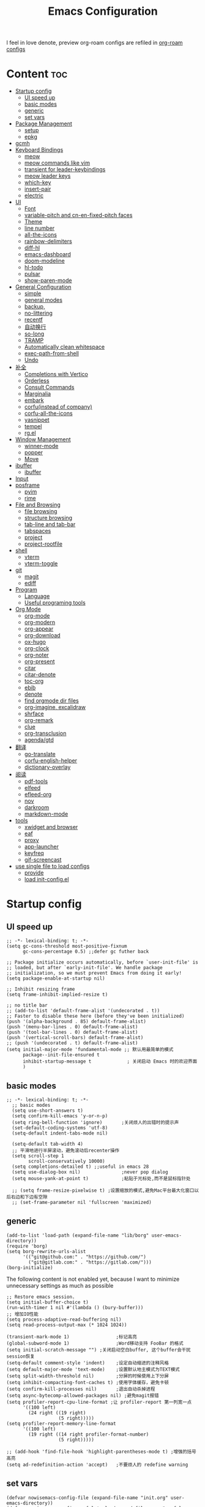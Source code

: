 #+TITLE: Emacs Configuration
#+PROPERTY: header-args:elisp :tangle ~/.emacs.d/modules/init-config.el
I feel in love denote, preview org-roam configs are refiled in [[file:useful-tools/old-elisps/org-roam-config.org][org-roam configs]]
* Content                                                               :toc:
- [[#startup-config][Startup config]]
  - [[#ui-speed-up][UI speed up]]
  - [[#basic-modes][basic modes]]
  - [[#generic][generic]]
  - [[#set-vars][set vars]]
- [[#package-management][Package Management]]
  - [[#setup][setup]]
  - [[#epkg][epkg]]
- [[#gcmh][gcmh]]
- [[#keyboard-bindings][Keyboard Bindings]]
  - [[#meow][meow]]
  - [[#meow-commands-like-vim][meow commands like vim]]
  - [[#transient-for-leader-keybindings][transient for leader-keybindings]]
  - [[#meow-leader-keys][meow leader keys]]
  - [[#which-key][which-key]]
  - [[#insert-pair][insert-pair]]
  - [[#electric][electric]]
- [[#ui][UI]]
  - [[#font][Font]]
  - [[#variable-pitch--and-cn-en-fixed-pitch-faces][variable-pitch  and cn-en-fixed-pitch faces]]
  - [[#theme][Theme]]
  - [[#line-number][line number]]
  - [[#all-the-icons][all-the-icons]]
  - [[#rainbow-delimiters][rainbow-delimiters]]
  - [[#diff-hl][diff-hl]]
  - [[#emacs-dashboard][emacs-dashboard]]
  - [[#doom-modeline][doom-modeline]]
  - [[#hl-todo][hl-todo]]
  - [[#pulsar][pulsar]]
  - [[#show-paren-mode][show-paren-mode]]
- [[#general-configuration][General Configuration]]
  - [[#simple][simple]]
  - [[#general-modes][general modes]]
  - [[#backup][backup,]]
  - [[#no-littering][no-littering]]
  - [[#recentf][recentf]]
  - [[#自动换行][自动换行]]
  - [[#so-long][so-long]]
  - [[#tramp][TRAMP]]
  - [[#automatically-clean-whitespace][Automatically clean whitespace]]
  - [[#exec-path-from-shell][exec-path-from-shell]]
  - [[#undo][Undo]]
- [[#补全][补全]]
  - [[#completions-with-vertico][Completions with Vertico]]
  - [[#orderless][Orderless]]
  - [[#consult-commands][Consult Commands]]
  - [[#marginalia][Marginalia]]
  - [[#embark][embark]]
  - [[#corfuinstead-of-company][corfu(instead of company)]]
  - [[#corfu-all-the-icons][corfu-all-the-icons]]
  - [[#yasnippet][yasnippet]]
  - [[#tempel][tempel]]
  - [[#rgel][rg.el]]
- [[#window-management][Window Management]]
  - [[#winner-mode][winner-mode]]
  - [[#popper][popper]]
  - [[#move][Move]]
- [[#ibuffer][ibuffer]]
  - [[#ibuffer-1][ibuffer]]
- [[#input][Input]]
- [[#posframe][posframe]]
  - [[#pyim][pyim]]
  - [[#rime][rime]]
- [[#file-and-browsing][File and Browsing]]
  - [[#file-browsing][file browsing]]
  - [[#structure-browsing][structure browsing]]
  - [[#tab-line-and-tab-bar][tab-line and tab-bar]]
  - [[#tabspaces][tabspaces]]
  - [[#project][project]]
  - [[#project-rootfile][project-rootfile]]
- [[#shell][shell]]
  - [[#vterm][vterm]]
  - [[#vterm-toggle][vterm-toggle]]
- [[#git][git]]
  - [[#magit][magit]]
  - [[#ediff][ediff]]
- [[#program][Program]]
  - [[#language][Language]]
  - [[#useful-programing-tools][Useful programing tools]]
- [[#org-mode][Org Mode]]
  - [[#org-mode-1][org-mode]]
  - [[#org-modern][org-modern]]
  - [[#org-appear][org-appear]]
  - [[#org-download][org-download]]
  - [[#ox-hugo][ox-hugo]]
  - [[#org-clock][org-clock]]
  - [[#org-noter][org-noter]]
  - [[#org-present][org-present]]
  - [[#citar][citar]]
  - [[#citar-denote][citar-denote]]
  - [[#toc-org][toc-org]]
  - [[#ebib][ebib]]
  - [[#denote][denote]]
  - [[#find-orgmode-dir-files][find orgmode dir files]]
  - [[#org-imagine-excalidraw][org-imagine, excalidraw]]
  - [[#shrface][shrface]]
  - [[#org-remark][org-remark]]
  - [[#clue][clue]]
  - [[#org-transclusion][org-transclusion]]
  - [[#agendagtd][agenda/gtd]]
- [[#翻译][翻译]]
  - [[#go-translate][go-translate]]
  - [[#corfu-english-helper][corfu-english-helper]]
  - [[#dictionary-overlay][dictionary-overlay]]
- [[#阅读][阅读]]
  - [[#pdf-tools][pdf-tools]]
  - [[#elfeed][elfeed]]
  - [[#efleed-org][efleed-org]]
  - [[#nov][nov]]
  - [[#darkroom][darkroom]]
  - [[#markdown-mode][markdown-mode]]
- [[#tools][tools]]
  - [[#xwidget-and-browser][xwidget and browser]]
  - [[#eaf][eaf]]
  - [[#proxy][proxy]]
  - [[#app-launcher][app-launcher]]
  - [[#keyfreq][keyfreq]]
  - [[#gif-screencast][gif-screencast]]
- [[#use-single-file-to-load-configs][use single file to load configs]]
  - [[#provide][provide]]
  - [[#load-init-configel][load init-config.el]]

* Startup config
** UI speed up
#+begin_src elisp :tangle ~/.emacs.d/early-init.el
  ;; -*- lexical-binding: t; -*-
  (setq gc-cons-threshold most-positive-fixnum
        gc-cons-percentage 0.5) ;;defer gc futher back

  ;; Package initialize occurs automatically, before `user-init-file' is
  ;; loaded, but after `early-init-file'. We handle package
  ;; initialization, so we must prevent Emacs from doing it early!
  (setq package-enable-at-startup nil)

  ;; Inhibit resizing frame
  (setq frame-inhibit-implied-resize t)

  ;; no title bar
  ;; (add-to-list 'default-frame-alist '(undecorated . t))
  ;; Faster to disable these here (before they've been initialized)
  (push '(alpha-background . 85) default-frame-alist)
  (push '(menu-bar-lines . 0) default-frame-alist)
  (push '(tool-bar-lines . 0) default-frame-alist)
  (push '(vertical-scroll-bars) default-frame-alist)
  ;; (push '(undecorated . t) default-frame-alist)
  (setq initial-major-mode 'fundamental-mode ;; 默认用最简单的模式
        package--init-file-ensured t
        inhibit-startup-message t             ; 关闭启动 Emacs 时的欢迎界面
        )
#+end_src
** basic modes
#+begin_src elisp
;; -*- lexical-binding: t; -*-
  ;; basic modes
  (setq use-short-answers t)
  (setq confirm-kill-emacs 'y-or-n-p)
  (setq ring-bell-function 'ignore)       ;关闭烦人的出错时的提示声
  (set-default-coding-systems 'utf-8)
  (setq-default indent-tabs-mode nil)

  (setq-default tab-width 4)
  ;; 平滑地进行半屏滚动，避免滚动后recenter操作
  (setq scroll-step 1
        scroll-conservatively 10000)
  (setq completions-detailed t) ;;useful in emacs 28
  (setq use-dialog-box nil)               ;never pop dialog
  (setq mouse-yank-at-point t)            ;粘贴于光标处,而不是鼠标指针处

  ;; (setq frame-resize-pixelwise t) ;设置缩放的模式,避免Mac平台最大化窗口以后右边和下边有空隙
  ;; (set-frame-parameter nil 'fullscreen 'maximized)
#+end_src
** generic
#+begin_src elisp
  (add-to-list 'load-path (expand-file-name "lib/borg" user-emacs-directory))
  (require 'borg)
  (setq borg-rewrite-urls-alist
        '(("git@github.com:" . "https://github.com/")
          ("git@gitlab.com:" . "https://gitlab.com/")))
  (borg-initialize)
#+end_src

The following content is not enabled yet, because I want to minimize unnecessary settings as much as possible
#+begin_src elisp :tangle no
  ;; Restore emacs session.
  (setq initial-buffer-choice t)
  (run-with-timer 1 nil #'(lambda () (bury-buffer)))
  ;; 增加IO性能
  (setq process-adaptive-read-buffering nil)
  (setq read-process-output-max (* 1024 1024))

  (transient-mark-mode 1)                 ;标记高亮
  (global-subword-mode 1)                 ;Word移动支持 FooBar 的格式
  (setq initial-scratch-message "") ;关闭启动空白buffer, 这个buffer会干扰session恢复
  (setq-default comment-style 'indent)    ;设定自动缩进的注释风格
  (setq default-major-mode 'text-mode)    ;设置默认地主模式为TEXT模式
  (setq split-width-threshold nil)        ;分屏的时候使用上下分屏
  (setq inhibit-compacting-font-caches t) ;使用字体缓存，避免卡顿
  (setq confirm-kill-processes nil)       ;退出自动杀掉进程
  (setq async-bytecomp-allowed-packages nil) ;避免magit报错
  (setq profiler-report-cpu-line-format ;让 profiler-report 第一列宽一点
        '((100 left)
          (24 right ((19 right)
                     (5 right)))))
  (setq profiler-report-memory-line-format
        '((100 left)
          (19 right ((14 right profiler-format-number)
                     (5 right)))))

  ;; (add-hook 'find-file-hook 'highlight-parentheses-mode t) ;增强的括号高亮
  (setq ad-redefinition-action 'accept)   ;不要烦人的 redefine warning
#+end_src
** set vars
#+begin_src elisp
  (defvar nowisemacs-config-file (expand-file-name "init.org" user-emacs-directory))
  (defvar nowisemacs-config-useful-tools (expand-file-name "useful-tools/" user-emacs-directory))
  (defvar nowisemacs-doc-emacs-dir (file-truename "~/Documents/emacs/"))
  (defvar nowisemacs-doc-clutter-dir (concat nowisemacs-doc-emacs-dir "clutter-files/"))
  (defvar nowisemacs-doc-org-mode-dir (concat nowisemacs-doc-emacs-dir "orgmode"))
  (defvar nowisemacs-gtd-dir (concat nowisemacs-doc-org-mode-dir "/xnotes/gtd"))
#+end_src

* Package Management
** setup
#+begin_src elisp
  (require 'setup)

  (setup-define :delay
    (lambda (&optional time)
      `(run-with-idle-timer ,(or time 1) nil
                            (lambda () (require ',(setup-get 'feature)))))
    :documentation "Delay loading the feature until a certain amount of idle time has passed.")

  (setup-define :defer
    (lambda (features)
      `(run-with-idle-timer 1 nil
                            (lambda ()
                              ,features)))
      :documentation "Delay loading the feature until a certain amount of idle time has passed."
      :repeatable t)

  (setup-define :load-after
      (lambda (features &rest body)
        (let ((body `(progn
                       (require ',(setup-get 'feature))
                       ,@body)))
          (dolist (feature (if (listp features)
                               (nreverse features)
                             (list features)))
            (setq body `(with-eval-after-load ',feature ,body)))
          body))
    :documentation "Load the current feature after FEATURES."
    :indent 1)

  (setup-define :if-system
    (lambda (systemtype)
      `(unless (eq system-type ,systemtype)
         ,(setup-quit)))
    :documentation "If SYSTEMTYPE is not the current systemtype, stop evaluating form.")

  (setup-define :autoload
    (lambda (func)
      (let ((fn (if (memq (car-safe func) '(quote function))
                    (cadr func)
                  func)))
        `(unless (fboundp (quote ,fn))
           (autoload (function ,fn) ,(symbol-name (setup-get 'feature)) nil t))))
    :documentation "Autoload COMMAND if not already bound."
    :repeatable t
    :signature '(FUNC ...))

  (setup-define :messure-time
    (lambda ()
      (let ((feature-string (symbol-name (setup-get 'feature)))
            (load-time `(time-subtract-millis (current-time) start-time)))
        `(progn
           (message (format (concat ,feature-string ":%d") ,load-time))
           (setq start-time (current-time))
           )))
    :documentation "Messure the current feature after FEATURES.")
#+end_src
** epkg
I use borg to manage packages, so setup.el is only used to config packages quickly, I write several macros in [[https://github.com/nowislewis/nowisemacs-base.git][nowisemacs-base]]. It should be noticed that if you use only a =init.el= file, all the funcs or macros defined in =init.el= can't pass native comp, so move these things that you defined yourself to a seperate repo(nowisemacs-base) will resolve this problem.
#+begin_src elisp
    (setup compat)
    ;; (setup emacsql)
    ;; (setup closql)

    ;; (when (>= emacs-major-version 29)
    ;;   (setq epkg-database-connector 'sqlite-builtin))
    ;; (setup epkg)
#+end_src
* gcmh
Enforce a sneaky Garbage Collection strategy to minimize GC interference with user activity.
#+begin_src elisp
  (setup gcmh
     (gcmh-mode 1))
#+end_src
* Keyboard Bindings
I used to be a vim(evil) user, but now I use meow to manage all my keys.
** meow
Maybe I should add a new state.
#+begin_src elisp
  (setup meow
    (require 'meow)
    (:option meow-use-keypad-when-execute-kbd nil
             meow-expand-exclude-mode-list nil
             meow-use-clipboard t
             meow-cursor-type-normal '(bar . 5)
             meow-cursor-type-insert '(bar . 1)
             meow-replace-state-name-list '((normal . "N")
                                            (motion . "M")
                                            (keypad . "K")
                                            (insert . "I")
                                            (beacon . "B"))
             meow-use-enhanced-selection-effect t
             meow-cheatsheet-layout meow-cheatsheet-layout-qwerty
             meow-keypad-start-keys '((?c . ?c)
                                      (?x . ?x))
             )
    ;; motion keys
    (meow-motion-overwrite-define-key '("j" . meow-next)
                                      '("k" . meow-prev)
                                      ;; '("h" . meow-left)
                                      ;; '("l" . meow-right)
                                      '("<escape>" . ignore)
                                      '("." . repeat))
    ;; normal keys
    (meow-normal-define-key '("0" . meow-expand-0)
                            '("9" . meow-expand-9)
                            '("8" . meow-expand-8)
                            '("7" . meow-expand-7)
                            '("6" . meow-expand-6)
                            '("5" . meow-expand-5)
                            '("4" . meow-expand-4)
                            '("3" . meow-expand-3)
                            '("2" . meow-expand-2)
                            '("1" . meow-expand-1)

                            '("a" . meow-append)
                            '("A" . meow-append-vim)
                            '("b" . meow-back-word)
                            '("B" . meow-back-symbol)
                            '("c c" . meow-change)
                            '("d" . meow-kill)
                            '("e" . meow-next-word)
                            '("E" . meow-next-symbol)
                            '("f" . meow-find)
                            '("g" . g-extra-commands)
                            '("G" . meow-grab)
                            '("h" . meow-left)
                            '("H" . meow-left-expand)
                            '("i" . meow-insert)
                            '("I" . meow-insert-vim)
                            '("j" . meow-next)
                            '("J" . meow-next-expand)
                            '("k" . meow-prev)
                            '("K" . meow-prev-expand)
                            '("l" . meow-right)
                            '("L" . meow-right-expand)
                            '("m" . consult-register-store)
                            '("M" . meow-block)
                            '("n" . meow-search)
                            '("N" . meow-pop-selection);;

                            '("o" . meow-open-below)
                            '("O" . meow-open-above)
                            '("p" . meow-yank)
                            '("P" . meow-yank-pop);;
                            '("q" . meow-quit)
                            ;; '("Q" . meow-goto-line)
                            '("Q" . consult-goto-line)
                            '("r" . meow-replace)
                            '("R" . meow-swap-grab)
                            '("s" . meow-line)
                            '("S" . meow-kmacro-lines) ;;
                            '("t" . meow-till)
                            '("u" . meow-undo)
                            '("U" . vundo)
                            '("v v" . meow-visit) ;;
                            '("V" . meow-kmacro-matches) ;;
                            '("w" . meow-mark-word)
                            '("W" . meow-mark-symbol)

                            '("x" . meow-delete)
                            '("X" . meow-backward-delete)
                            '("y" . meow-save)
                            ;; '("Y" . meow-sync-save)
                            '("z a" . hs-toggle-hiding)
                            '("z c" . hs-hide-block)
                            '("z o" . hs-show-block)
                            '("z m" . hs-hide-all)
                            '("z r" . hs-show-all)

                            '("v i" . meow-inner-of-thing)
                            '("v a" . meow-bounds-of-thing)
                            '("v \'" . insert-quotations)
                            '("v \"" . insert-quotes)
                            '("v \`" . insert-backquote)
                            '("v *" . insert-star)
                            '("v (" . insert-parentheses)
                            '("v [" . insert-bracket)
                            '("v {" . insert-curly)
                            '("v =" . insert-equation)

                            '("-" . negative-argument)
                            ;; '("=" . format-all-region)
                            '("=" . indent-region)
                            '("[" . meow-beginning-of-thing)
                            '("]" . meow-end-of-thing)
                            '("\\" . quoted-insert)
                            '(";" . meow-expand-1)
                            '(":" . async-shell-command)
                            '("'" . consult-register-load)
                            '("," . meow-reverse)
                            '("." . repeat)


                            '("<escape>" . ignore)
                            '("!" . meow-start-kmacro-or-insert-counter)
                            '("@" . meow-end-or-call-kmacro)
                            '("#" . symbol-overlay-put)
                            '("^" . meow-join)
                            '("*" . symbol-overlay-put)
                            '("/" . consult-line))
    (meow-global-mode 1))
#+end_src
** meow commands like vim
#+begin_src elisp
  (defun meow-append-vim()
    (interactive)
    (progn (meow-line 1)
           (meow-append)))
  (defun meow-insert-vim()
    (interactive)
    (progn (meow-join 1)
           (meow-append)))
#+end_src
** transient for leader-keybindings
*** Transient
#+begin_src elisp
  (setup transient
    (require 'transient)
    (:with-map transient-base-map
      (:bind "<escape>" transient-quit-one)))
#+end_src
*** G extra commands
#+begin_src elisp
  (transient-define-prefix g-extra-commands()
    "Define notes leader-key maps"
    [["Code find"
      ("d" "find-definitions" xref-find-definitions)
      ("D" "find-references" xref-find-references)
      ("j" "find-apropos" xref-find-apropos)
      ("i" "find-impl" eglot-find-implementation)
      ("o" "find-def-other-window" xref-find-definitions-other-window)
      ]
     ["Code action"
      ("a" "code-actions" eglot-code-actions)
      ("r" "rename" eglot-rename)
      ("f" "format-all-region" format-all-region)
      ("F" "format-all-buffer" format-all-buffer)]
     ["diagnostic"
      ("n" "jump-to-next-diagnostic" flymake-goto-next-error)
      ;; ("p" "jump-to-prev-diagnostic" flymake-goto-prev-error)
      ("l" "list-diagnostics" consult-flymake)
      ]
     ["Navigate"
      ("m" "consult-mark" consult-mark)
      ]
     ["Clue"
      ("w" "clue-copy" clue-copy)
      ("y" "clue-yank" clue-paste)
      ]
     ["citre"
      ("p" "citre-peek" citre-peek)
      ("c" "citre-ace-peek" citre-ace-peek)
      ]
     ])
#+end_src
*** lewis-keybindings
#+begin_src elisp
  (transient-define-prefix leader-map-for-lewis()
    "Define leader-key map for special functions"
    [["Citre"
      ("ca" "ace-peek" citre-ace-peek)
      ("cj" "jump" citre-jump)
      ("cp" "peek" citre-peek)
      ("cJ" "jump-back" citre-jump-back)
      ("cu" "update-this-tags-file" citre-update-this-tags-file)
      ("cr" "peek-restore" citre-peek-restore)
      ("cs" "peek-save-session" citre-peek-save-session)
      ("cl" "peek-load-session" citre-peek-load-session)]
     ["Imenu"
      ("l" "Imenu list smart toggle" imenu-list-smart-toggle)]
      ;; ("L" "Boxy imenu" boxy-imenu)]
     ;; english help
     ["English helper"
      ("ht" "Toggle corfu english helper" toggle-corfu-english-helper)]
     ;; org-download
     ["Org download"
      ("d" "Screenshot" org-download-screenshot)]
     ["Youdao"
      ("yp" "Translate posframe" my-gts-translate-posframe)
      ("yi" "Translate input" gts-do-translate)]])
#+end_src
*** buffer-keybindings
#+begin_src elisp
  (transient-define-prefix leader-map-for-buffer()
    "Define leader-key map for buffer functions"
    [["Buffer"
     ("b" "consult-buffer" consult-buffer) ;; work with C-x b
     ("k" "kill-current-buffer" kill-current-buffer)
     ("l" "meow-last-buffer" meow-last-buffer)
     ("n" "next-buffer" next-buffer)
     ("p" "previous-buffer" previous-buffer)
     ("r" "revert-buffer" revert-buffer)]
     ["Bookmark"
     ("j" "bookmark-jump" bookmark-jump)
     ("m" "bookmark-set" bookmark-set)
     ("M" "bookmark-delete" bookmark-delete)]])
#+end_src
** meow leader keys
#+begin_src elisp
  ;; default
  (meow-leader-define-key
   ;; SPC j/k will run the original command in MOTION state.
   '("j" . "H-j")
   '("k" . "H-k")
   ;; '("h" . "H-h")
   ;; '("l" . "H-l")
   '("." . "H-.")
   ;; Use SPC (0-9) for digit arguments.
   '("1" . meow-digit-argument)
   '("2" . meow-digit-argument)
   '("3" . meow-digit-argument)
   '("4" . meow-digit-argument)
   '("5" . meow-digit-argument)
   '("6" . meow-digit-argument)
   '("7" . meow-digit-argument)
   '("8" . meow-digit-argument)
   '("9" . meow-digit-argument)
   '("0" . meow-digit-argument)
   '("/" . meow-keypad-describe-key)
   '("?" . meow-cheatsheet))

  ;; buffer
  (meow-leader-define-key
   ;; '("b b" . persp-switch-to-buffer)
   '("b" . leader-map-for-buffer))

  ;; lewisliu
  (meow-leader-define-key
   '("e" . leader-map-for-lewis))

  ;; search
  (meow-leader-define-key
   ;; '("s" . leader-map-for-search)
   '("s b" . consult-buffer)
   '("s d" . consult-ripgrep)
   '("s D" . lewis/ripgrep-search-other-dir)
   '("s f" . consult-find)
   '("s F" . lewis/find-file-other-dir)
   '("s g" . rg)
   '("s h" . consult-history)
   '("s i" . consult-imenu)
   '("s l" . consult-keep-lines)
   '("s s" . consult-line)
   '("s S" . consult-ripgrep-one-file)
   )
  ;; apps
  (meow-leader-define-key
   '("a a" . org-agenda)
   '("a c" . org-capture)
   '("a g s" . gif-screencast-start-or-stop)
   '("a g p" . gif-screencast-toggle-pause)
   '("a l" . app-launcher-run-app)
   '("a f" . vterm-toggle-forward)
   '("a b" . vterm-toggle-backward)
   '("a i" . double-vterm-toggle-insert-cd)
   '("a o p" . oj-prepare)
   '("a o t" . oj-test)
   '("a o h" . oj-open-home-dir)
   '("a e" . org-excalidraw-create-drawing)
   '("a E" . org-excalidraw-initialize)
   '("a t" . org-pomodoro)
   )


  (defun find-config-file()
    (interactive)
    (find-file nowisemacs-config-file))

  ;; file
  (meow-leader-define-key
   '("f r" . consult-recent-file)
   '("f p" . find-config-file))

  ;; notes
  (meow-leader-define-key
   '("n r f" . project-find-xnotes-dir-files)
   '("n r p" . project-find-papers-dir-files)
   '("n r o" . project-find-orgmode-dir-files)
   '("n r c" . consult-notes)
   '("n r g" . project-find-gtd-dir-files)

   '("n e" . org-noter)

   '("n b" . citar-open)
   ;; org-remark
   '("n m m" . org-remark-mark))


  (meow-leader-define-key
   ;;w workspace
   '("TAB". leader-map-for-tabspaces))
#+END_SRC
** which-key
#+begin_src elisp
  (setup which-key
    (:option which-key-idle-delay 0.1)
    (:defer (which-key-mode)))
#+end_src
** insert-pair
#+begin_src elisp
  ;; insert pairs
  (defun insert-quotations (&optional arg)
    "Enclose following ARG sexps in quotation marks.
      Leave point after open-paren."
    (interactive "*P")
    (insert-pair arg ?\' ?\'))

  (defun insert-quotes (&optional arg)
    "Enclose following ARG sexps in quotes.
      Leave point after open-quote."
    (interactive "*P")
    (insert-pair arg ?\" ?\"))

  (defun insert-backquote (&optional arg)
    "Enclose following ARG sexps in quotations with backquote.
      Leave point after open-quotation."
    (interactive "*P")
    (insert-pair arg ?\` ?\'))

  (defun insert-star (&optional arg)
    "Enclose following ARG sexps in stars.
    Leave point after open-quotation."
    (interactive "*P")
    (insert-pair arg ?\* ?\*))

  (defun insert-bracket (&optional arg)
    "Enclose following ARG sexps in brackets.
    Leave point after open-quotation."
    (interactive "*P")
    (insert-pair arg ?\[ ?\]))

  (defun insert-curly (&optional arg)
    "Enclose following ARG sexps in curly braces.
    Leave point after open-quotation."
    (interactive "*P")
    (insert-pair arg ?\{ ?\}))

  (defun insert-equate (&optional arg)
    "Enclose following ARG sexps in equations.
    Leave point after open-quotation."
    (interactive "*P")
    (insert-pair arg ?\= ?\=))
#+end_src
** electric
#+begin_src elisp
  (setup elec-pair
    (:defer
     (electric-pair-mode)))
#+end_src
* UI
** Font
#+begin_src elisp
  (defvar lewis-font-size 140)
  (defvar lewis-fixed-ch-en-font "Sarasa Mono SC Nerd")
  (defun font-installed-p (font-name)
    "Check if font with FONT-NAME is available."
    (find-font (font-spec :name font-name)))

  (when (display-graphic-p)
    ;; Set default font
    (cl-loop for font in '(
                           ;; "InconsolataGo QiHei NF"
                           ;; "yaheiInconsolata"
                           ;; "Maple Mono"
                           "JetBrainsMono Nerd Font"
                           "JetBrains Mono"
                           "Sarasa Mono SC Nerd"
                           "Monaco"
                           "Consolas")
             when (font-installed-p font)
             return (progn
                      (set-face-attribute 'default nil :family font :height lewis-font-size)
                      (set-face-attribute 'fixed-pitch nil :family font :height 1.0)))

    ;; variable-pitch
    (cl-loop for font in '("Noto Sans CJK SC" "Arial" "Helvetica" "Times New Roman")
             when (font-installed-p font)
             return (set-face-attribute 'variable-pitch nil :family font :height 1.0))

    ;; Specify font for all unicode characters
    ;; (cl-loop for font in '("Symbola" "Symbol")
    ;;          when (font-installed-p font)
    ;;          return(set-fontset-font t 'unicode font nil 'prepend))

    ;; ;; Specify font for Chinese characters
    (cl-loop for font in '("Sarasa Mono SC Nerd" "Microsoft Yahei")
             when (font-installed-p font)
             return (set-fontset-font t '(#x4e00 . #x9fff) font))
    )
#+end_src
** variable-pitch  and cn-en-fixed-pitch faces
#+begin_src elisp :tangle no
  (setup mixed-pitch
    (:hook-into text-mode)
    (:when-loaded
      (delete 'org-table mixed-pitch-fixed-pitch-faces)))

  ;; 中英文严格等宽字体设置
  (with-eval-after-load 'org
    (dolist (fixed-chinese-english-face '(org-table))
      (set-face-attribute fixed-chinese-english-face nil :family "Sarasa Mono SC Nerd" :height 1.0)))

#+end_src
** Theme
*** ef-themes
#+begin_src elisp
  (setup ef-themes)
  (load-theme 'ef-winter t)
#+end_src
** line number
#+begin_src elisp
  ;; line number
  ;; only enable line number in some modes, borrowed from lazycat-emacs
  (setq display-line-numbers-width-start t)
  (setq line-number-display-limit large-file-warning-threshold)
  (setq line-number-display-limit-width 1000)

  (dolist (hook (list
                 'c-mode-common-hook
                 'c-mode-hook
                 'emacs-lisp-mode-hook
                 'lisp-interaction-mode-hook
                 'lisp-mode-hook
                 'java-mode-hook
                 'asm-mode-hook

                 'haskell-mode-hook
                 'rcirc-mode-hook
                 'erc-mode-hook
                 'sh-mode-hook
                 'makefile-gmake-mode-hook
                 'python-mode-hook
                 'js-mode-hook
                 'html-mode-hook
                 'css-mode-hook
                 'tuareg-mode-hook
                 'go-mode-hook
                 'coffee-mode-hook
                 'qml-mode-hook
                 'markdown-mode-hook
                 'slime-repl-mode-hook
                 'package-menu-mode-hook
                 'cmake-mode-hook
                 'php-mode-hook
                 'web-mode-hook
                 'coffee-mode-hook
                 'sws-mode-hook
                 'jade-mode-hook
                 'vala-mode-hook
                 'rust-mode-hook
                 'ruby-mode-hook
                 'qmake-mode-hook
                 'lua-mode-hook
                 'swift-mode-hook
                 'llvm-mode-hook
                 'conf-toml-mode-hook
                 'nxml-mode-hook
                 'nim-mode-hook
                 'org-mode-hook
                 'verilog-mode-hook
                 ))
    (add-hook hook (lambda () (display-line-numbers-mode))))
#+end_src
** all-the-icons
I'm thinking about removing this package, but it's pretty good so far
*** all-the-icons
#+begin_src elisp
  (setup all-the-icons
    (:option all-the-icons-scale-factor 1.0))
  (setup all-the-icons-completion
    (add-hook 'marginalia-mode-hook #'all-the-icons-completion-marginalia-setup))
#+end_src

** rainbow-delimiters
rainbow-delimiters is a "rainbow parentheses"-like mode which highlights delimiters such as parentheses, brackets or braces according to their depth.
#+begin_src elisp
  (setup rainbow-delimiters
    (:hook-into prog-mode))
#+end_src
** diff-hl
diff-hl-mode highlights uncommitted changes on the left side of the window (area also known as the "gutter"), allows you to jump between and revert them selectively.
#+begin_src elisp
  (setup diff-hl
    (:hook-into text-mode prog-mode)
    (:when-loaded
      (diff-hl-margin-mode)))
#+end_src
** emacs-dashboard
#+begin_src elisp
  (setup dashboard
    (:option dashboard-items '((recents . 5)
                               ;; (agenda . 5)
                               (bookmarks . 5)
                               ;; (projects . 5)
                               )
             dashboard-set-heading-icons t
             dashboard-set-file-icons t
             dashboard-center-content t
             dashboard-startup-banner (concat nowisemacs-config-useful-tools "banner.txt")
             dashboard-set-init-info t)
    (dashboard-setup-startup-hook))
#+end_src
** doom-modeline
#+begin_src elisp
  (setup dash)
  (setup s)
  (setup f)
  (setup shrink-path) ;; <-(setup s)(setup f)

  (setup doom-modeline
    (:option doom-modeline-window-width-limit fill-column
             doom-modeline-height 20
             doom-modeline-hud t
             ;; doom-modeline-icon nil
             doom-modeline-unicode-fallback t)
    (:hook-into after-init))
#+end_src
** hl-todo
#+begin_src elisp
  ;; 0.48
  (setup hl-todo
    (:defer
     (global-hl-todo-mode))
    )
#+end_src
** pulsar
#+begin_src elisp
  (setup pulsar
    (:defer
     (pulsar-global-mode 1)))
#+end_src
** show-paren-mode
#+begin_src elisp
  (setup paren
    (:option show-paren-context-when-offscreen 'overlay))
#+end_src
* General Configuration
** simple
#+begin_src elisp
  (setup simple
    ;; show line/column/filesize in modeline
    (:option line-number-mode t
             column-number-mode t
             size-indication-mode t
             kill-do-not-save-duplicates t
             shell-command-prompt-show-cwd t
             what-cursor-show-names t)
    (:defer
     (global-visual-line-mode)
     ))
#+end_src
** general modes
#+begin_src elisp
  (setup save-place
    (:defer save-place-mode))

  (setup autorevert
    (:option global-auto-revert-non-file-buffers t)
    (:defer (global-auto-revert-mode t)))                  ; 当另一程序修改了文件时，让 Emacs 及时刷新 Buffer
  (setup hl-line
    (:defer
     (global-hl-line-mode)))
  (setup frame
    (:defer (blink-cursor-mode -1)                  ;指针不闪动
            ))

  (setup pixel-scroll
    (:defer
     ;; 最近发现和 pdf-view-mode 工作不协调
     (when (>= emacs-major-version 29)
       (pixel-scroll-precision-mode t))))
  (setup repeat
    (:defer (repeat-mode)))
#+end_src
** backup,
*** super-save
#+begin_src elisp
  (setq make-backup-files nil)
  (setq auto-save-default nil)

  (setup super-save
    (:option super-save-auto-save-when-idle t)
    (:defer
     (super-save-mode 1))
    )
#+end_src
*** savehist
#+begin_src elisp
  (setup savehist
    (:option history-length 10000
             history-delete-duplicates t
             savehist-save-minibuffer-history t)
    (:defer
     (savehist-mode)))
#+end_src
** no-littering
#+begin_src lisp
  (setup no-littering)
#+end_src
** recentf
#+begin_src elisp
  (setup recentf
    (:also-load no-littering)
    (:option recentf-max-saved-items 1000
             recentf-exclude `("/tmp/" "/ssh:" ,(concat user-emacs-directory "lib/.*-autoloads\\.el\\'")))
    (add-to-list 'recentf-exclude no-littering-var-directory)
    (add-to-list 'recentf-exclude no-littering-etc-directory)
    (:defer
     (recentf-mode)))
#+end_src
** 自动换行
#+begin_src elisp
  (setq fill-column 100)          ;默认显示 100列就换行
  (setq word-wrap t)
  (setq word-wrap-by-category t)
  ;; (add-hook 'org-mode-hook 'turn-on-auto-fill)
#+end_src
** so-long
解决长行卡死问题
#+begin_src elisp
  (setup so-long
    (:defer
     (global-so-long-mode 1)
     ))
#+end_src
** TRAMP
#+begin_src elisp
  (setq tramp-default-method "ssh")
#+end_src
** Automatically clean whitespace
#+begin_src elisp
  (setup ws-butler
    (:hook-into text-mode prog-mode))
#+end_src
** exec-path-from-shell
可以优化速度, 建议看一下官网的一篇文章
#+begin_src elisp
  (setup exec-path-from-shell
    (:defer
     (when (memq window-system '(mac ns x))
       (exec-path-from-shell-initialize))))
#+end_src
** Undo
*** vundo for undo history
#+begin_src elisp
  (setup vundo
    (:bind "l" vundo-forward
           "h" vundo-backward
           "j" vundo-next
           "k" vundo-previous))
#+end_src
* 补全
** Completions with Vertico
#+begin_src elisp
  (setup vertico
    (:option vertico-cycle t)
    (:with-map vertico-map
      (:bind [backspace] vertico-directory-delete-char))
    (:defer
     (vertico-mode)
    ))
#+end_src
** Orderless
#+begin_src elisp
  (setup orderless
    (:option completion-styles '(orderless)
             completion-category-defaults nil
             completion-category-overrides '((file (styles . (partial-completion))))))
#+end_src
** Consult Commands
*** consult
#+begin_src elisp
  (setup consult
    (:option register-preview-delay 0.1
             register-preview-function #'consult-register-format
             xref-show-xrefs-function #'consult-xref
             xref-show-definitions-function #'consult-xref
             consult-project-root-function (lambda ()
                                             (when-let (project (project-current))
                                               (car (project-roots project)))))
    (:with-map minibuffer-local-map
      (:bind "C-r" consult-history)))
#+end_src
*** consult-ripgrep-one-file
#+begin_src elisp
  (defcustom my-consult-ripgrep-or-line-limit 1000
    "Buffer size threshold for `my-consult-ripgrep-or-line'.
  When the number of characters in a buffer exceeds this threshold,
  `consult-ripgrep' will be used instead of `consult-line'."
    :type 'integer)

    (defun consult-ripgrep-one-file ()
    "Call `consult-ripgrep' for the current buffer (a single file)."
    (interactive)
    (let ((consult-project-root-function (lambda nil nil))
          (consult-ripgrep-args
           (concat "rg "
                   "--null "
                   "--line-buffered "
                   "--color=never "
                   "--line-number "
                   "--smart-case "
                   "--no-heading "
                   "--max-columns=1000 "
                   "--max-columns-preview "
                   "--search-zip "
                   "--with-filename "
                   (shell-quote-argument buffer-file-name))))
      (consult-ripgrep)))
#+end_src
*** search other cwd
#+begin_src elisp
  (defun lewis/ripgrep-search-other-dir()
    (interactive)
    (let ((current-prefix-arg '(-1)))
      (call-interactively 'consult-ripgrep)))

  (defun lewis/find-file-other-dir()
    (interactive)
    (let ((current-prefix-arg '(-1)))
      (call-interactively 'consult-find)))
#+end_src
*** consult-dash
#+begin_src elisp :tangle no
  (setup dash-docs
    (:option dash-docs-docsets-path (concat no-littering-var-directory "dash-docsets")
             dash-docs-common-docsets '("C++")))
  (setup consult-dash)
    #+end_src
** Marginalia
#+begin_src elisp
  (setup marginalia
    (:option marginalia-annotators '(marginalia-annotators-heavy
                                     marginalia-annotators-light
                                     nil))
    (:when-loaded
      (cl-pushnew 'epkg-marginalia-annotate-package
                  (alist-get 'package marginalia-annotator-registry)))
    (:hook-into after-init))
#+end_src
** embark
should be check after reading the embark.el manual
#+begin_src elisp
  (setup embark-consult
    (add-hook 'embark-collect-mode-hook #'consult-preview-at-point-mode))

  (setup embark
    (:also-load embark-consult)
    (setq prefix-help-command 'embark-prefix-help-command)
    (:global "C-S-a" embark-act))

  (setup wgrep)
#+end_src
** corfu(instead of company)
#+begin_src elisp
  ;;0.585
  (setup corfu
    (:option corfu-cycle t                ;; Enable cycling for `corfu-next/previous'
             corfu-auto t                 ;; Enable auto completion
             corfu-quit-no-match t        ;; Automatically quit if there is no match
             corfu-preview-current nil    ;; Disable current candidate preview
             ;; corfu-echo-documentation nil ;; Disable documentation in the echo area
             corfu-auto-prefix 1
             corfu-auto-delay 0.01
             )
    (:with-map corfu-map
      (:bind
       ;; [tab] corfu-next
       ;;       [backtab] corfu-previous
       "<escape>" corfu-quit))
    (:hook corfu-popupinfo-mode)
    (:defer
     (global-corfu-mode)
     (add-hook 'minibuffer-setup-hook #'corfu-enable-always-in-minibuffer 1)
     )
    )

  (defun corfu-enable-always-in-minibuffer ()
    "Enable Corfu in the minibuffer if Vertico/Mct are not active."
    (unless (or (bound-and-true-p mct--active)
                (bound-and-true-p vertico--input))
      ;; (setq-local corfu-auto nil) Enable/disable auto completion
      (corfu-mode 1)))

  (setup cape
    (add-to-list 'completion-at-point-functions #'cape-file)
    ;; (add-to-list 'completion-at-point-functions #'cape-tex)
    ;; (add-to-list 'completion-at-point-functions #'cape-dabbrev)
    ;; (add-to-list 'completion-at-point-functions #'cape-keyword)
    )

#+end_src
** corfu-all-the-icons
#+begin_src elisp
  (setup corfu-all-the-icons
    (:with-feature corfu
      (:when-loaded
        (require 'all-the-icons)

        (defvar kind-all-the-icons--cache nil
          "The cache of styled and padded label (text or icon).
  An alist.")

        (defun kind-all-the-icons-reset-cache ()
          "Remove all cached icons from `kind-all-the-icons-mapping'."
          (interactive)
          (setq kind-all-the-icons--cache nil))

        (defun kind-all-the-icons--set-default-clear-cache (&rest args)
          (kind-all-the-icons-reset-cache)
          (apply #'set-default args))

        (defvar kind-all-the-icons--icons
          `((unknown . ,(all-the-icons-material "find_in_page" :height 0.8 :v-adjust -0.15))
            (text . ,(all-the-icons-faicon "text-width" :height 0.8 :v-adjust -0.02))
            (method . ,(all-the-icons-faicon "cube" :height 0.8 :v-adjust -0.02 :face 'all-the-icons-purple))
            (function . ,(all-the-icons-faicon "cube" :height 0.8 :v-adjust -0.02 :face 'all-the-icons-purple))
            (fun . ,(all-the-icons-faicon "cube" :height 0.8 :v-adjust -0.02 :face 'all-the-icons-purple))
            (constructor . ,(all-the-icons-faicon "cube" :height 0.8 :v-adjust -0.02 :face 'all-the-icons-purple))
            (ctor . ,(all-the-icons-faicon "cube" :height 0.8 :v-adjust -0.02 :face 'all-the-icons-purple))
            (field . ,(all-the-icons-octicon "tag" :height 0.85 :v-adjust 0 :face 'all-the-icons-lblue))
            (variable . ,(all-the-icons-octicon "tag" :height 0.85 :v-adjust 0 :face 'all-the-icons-lblue))
            (var . ,(all-the-icons-octicon "tag" :height 0.85 :v-adjust 0 :face 'all-the-icons-lblue))
            (class . ,(all-the-icons-material "settings_input_component" :height 0.8 :v-adjust -0.15 :face 'all-the-icons-orange))
            (interface . ,(all-the-icons-material "share" :height 0.8 :v-adjust -0.15 :face 'all-the-icons-lblue))
            (i/f . ,(all-the-icons-material "share" :height 0.8 :v-adjust -0.15 :face 'all-the-icons-lblue))
            (module . ,(all-the-icons-material "view_module" :height 0.8 :v-adjust -0.15 :face 'all-the-icons-lblue))
            (mod . ,(all-the-icons-material "view_module" :height 0.8 :v-adjust -0.15 :face 'all-the-icons-lblue))
            (property . ,(all-the-icons-faicon "wrench" :height 0.8 :v-adjust -0.02))
            (prop . ,(all-the-icons-faicon "wrench" :height 0.8 :v-adjust -0.02))
            (unit . ,(all-the-icons-material "settings_system_daydream" :height 0.8 :v-adjust -0.15))
            (value . ,(all-the-icons-material "format_align_right" :height 0.8 :v-adjust -0.15 :face 'all-the-icons-lblue))
            (enum . ,(all-the-icons-material "storage" :height 0.8 :v-adjust -0.15 :face 'all-the-icons-orange))
            (keyword . ,(all-the-icons-material "filter_center_focus" :height 0.8 :v-adjust -0.15))
            (k/w . ,(all-the-icons-material "filter_center_focus" :height 0.8 :v-adjust -0.15))
            (snippet . ,(all-the-icons-material "format_align_center" :height 0.8 :v-adjust -0.15))
            (sn . ,(all-the-icons-material "format_align_center" :height 0.8 :v-adjust -0.15))
            (color . ,(all-the-icons-material "palette" :height 0.8 :v-adjust -0.15))
            (file . ,(all-the-icons-faicon "file-o" :height 0.8 :v-adjust -0.02))
            (reference . ,(all-the-icons-material "collections_bookmark" :height 0.8 :v-adjust -0.15))
            (ref . ,(all-the-icons-material "collections_bookmark" :height 0.8 :v-adjust -0.15))
            (folder . ,(all-the-icons-faicon "folder-open" :height 0.8 :v-adjust -0.02))
            (dir . ,(all-the-icons-faicon "folder-open" :height 0.8 :v-adjust -0.02))
            (enum-member . ,(all-the-icons-material "format_align_right" :height 0.8 :v-adjust -0.15))
            (enummember . ,(all-the-icons-material "format_align_right" :height 0.8 :v-adjust -0.15))
            (member . ,(all-the-icons-material "format_align_right" :height 0.8 :v-adjust -0.15))
            (constant . ,(all-the-icons-faicon "square-o" :height 0.8 :v-adjust -0.1))
            (const . ,(all-the-icons-faicon "square-o" :height 0.8 :v-adjust -0.1))
            (struct . ,(all-the-icons-material "settings_input_component" :height 0.8 :v-adjust -0.15 :face 'all-the-icons-orange))
            (event . ,(all-the-icons-octicon "zap" :height 0.8 :v-adjust 0 :face 'all-the-icons-orange))
            (operator . ,(all-the-icons-material "control_point" :height 0.8 :v-adjust -0.15))
            (op . ,(all-the-icons-material "control_point" :height 0.8 :v-adjust -0.15))
            (type-parameter . ,(all-the-icons-faicon "arrows" :height 0.8 :v-adjust -0.02))
            (param . ,(all-the-icons-faicon "arrows" :height 0.8 :v-adjust -0.02))
            (template . ,(all-the-icons-material "format_align_left" :height 0.8 :v-adjust -0.15))
            (t . ,(all-the-icons-material "find_in_page" :height 0.8 :v-adjust -0.15))))


        (defsubst kind-all-the-icons--metadata-get (metadata type-name)
          (or
           (plist-get completion-extra-properties (intern (format ":%s" type-name)))
           (cdr (assq (intern type-name) metadata))))

        (defun kind-all-the-icons-formatted (kind)
          "Format icon kind with all-the-icons"
          (or (alist-get kind kind-all-the-icons--cache)
              (let ((map (assq kind kind-all-the-icons--icons)))
                (let*  ((icon (if map
                                  (cdr map)
                                (cdr (assq t kind-all-the-icons--icons))))
                        (half (/ (default-font-width) 2))
                        (pad (propertize " " 'display `(space :width (,half))))
                        (disp (concat pad icon pad)))
                  (setf (alist-get kind kind-all-the-icons--cache) disp)
                  disp))))

        (defun kind-all-the-icons-margin-formatter (metadata)
          "Return a margin-formatter function which produces kind icons.
  METADATA is the completion metadata supplied by the caller (see
  info node `(elisp)Programmed Completion').  To use, add this
  function to the relevant margin-formatters list."
          (if-let ((kind-func (kind-all-the-icons--metadata-get metadata "company-kind")))
              (lambda (cand)
                (if-let ((kind (funcall kind-func cand)))
                    (kind-all-the-icons-formatted kind)
                  (kind-all-the-icons-formatted t))))) ;; as a backup

        (add-to-list 'corfu-margin-formatters
                     #'kind-all-the-icons-margin-formatter)
        )))
#+end_src
** yasnippet
#+begin_src elisp
  (setup yasnippet
    (:option yas-snippet-dirs (list (concat nowisemacs-config-useful-tools "snippets")))
    ;; (:defer (yas-global-mode))
   )
#+end_src
** tempel
#+begin_src elisp
  (setup tempel
    (:option tempel-path "~/.emacs.d/useful-tools/tempel-snippets"
             tempel-trigger-prefix "<")
    (:global "M-*" tempel-insert
             "M-+"  tempel-complete)
    (:with-map tempel-map
      (:bind "M-]"  tempel-next
             "M-["  tempel-previous)))
  ;; Setup completion at point
  (defun tempel-setup-capf ()
    (setq-local completion-at-point-functions
                (cons #'tempel-complete
                      completion-at-point-functions)))
  (add-hook 'prog-mode-hook 'tempel-setup-capf)
  (add-hook 'text-mode-hook 'tempel-setup-capf)
#+end_src
** rg.el
#+begin_src elisp
  (setup rg)
#+end_src
* Window Management
** winner-mode
#+begin_src elisp
  (setup winner
    (:defer
     (winner-mode t)))
#+end_src
** popper
Popper is a minor-mode to tame the flood of ephemeral windows Emacs produces, while still keeping them within arm’s reach.
#+begin_src elisp
  (setup popper
    (:option popper-reference-buffers '("\\*Messages\\*"
                                        "Output\\*$"
                                        "\\*Async Shell Command\\*"
                                        "Go-Translate"
                                        help-mode
                                        helpful-mode
                                        compilation-mode
                                        youdao-dictionary-mode)
             popper-window-height  (lambda (win)
                                     (fit-window-to-buffer
                                      win
                                      (floor (frame-height) 2)))
             )
    (:global "M-`" popper-toggle-latest ;; shadown tmm-menubar
             "C-M-`" popper-toggle-type)
    (:defer
     (popper-mode +1)
     (popper-echo-mode +1))
    )
#+end_src
** Move
*** avy
Jump anywhere in the world
#+begin_src elisp
  (setup avy
    (:global "M-j" avy-goto-word-1))
#+end_src
*** jump-back
borrowed from citre, now you can always jump-back use "M-,"
#+begin_src elisp :tangle no
  (defun my--push-point-to-xref-marker-stack (&rest r)
    (xref-push-marker-stack (point-marker))) ;; must autoload this command in xref
  (dolist (func '(find-function
                  consult-imenu
                  consult-ripgrep
                  consult-line
                  consult-find
                  find-file
                  meow-goto-line
                  isearch-forward))
    (advice-add func :before 'my--push-point-to-xref-marker-stack))
#+end_src
*** bookmark
#+begin_src elisp
  (setq bookmark-default-file "~/Documents/emacs/clutter-files/bookmarks")
#+end_src
*** ace-window
#+begin_src elisp
  (setup ace-window
      (:global [remap other-window] #'ace-window))
#+end_src
*** windmove
#+begin_src elisp
  (setup windmove
    (transient-define-prefix windmove-transient-keybindings()
      "Define windmove maps"
      [[("h" "left" windmove-left :transient t)
        ("H" "swap-left" windmove-swap-states-left :transient t)]
       [("j" "down" windmove-down :transient t)
        ("J" "swap-down" windmove-swap-states-down :transient t)]
       [("k" "up" windmove-up :transient t)
        ("K" "swap-up" windmove-swap-states-up :transient t)]
       [("l" "right" windmove-right :transient t)
        ("L" "swap-right" windmove-swap-states-right :transient t)]
       ])
    (:global "C-x O" windmove-transient-keybindings)
    )

#+end_src
* ibuffer
** ibuffer
#+begin_src elisp
  (setup ibuffer
    (:global [remap list-buffers] #'ibuffer))
#+end_src
* Input
* posframe
#+begin_src elisp
  (setup posframe)
#+end_src
** pyim
#+begin_src elisp :tangle no
  ;; (setup pyim-tsinghua-dict
  ;;   (:load-after pyim-dict)
  ;;   (:when-loaded
  ;;     (pyim-tsinghua-dict-enable)))
  ;; (setup pyim-sogou-scel-dict
  ;;   (:load-after pyim-dict)
  ;;   (:when-loaded
  ;;     (pyim-sogou-scel-dict-enable)))
  (setup xr)
  (setup pyim
    (:option pyim-cloudim 'baidu
             pyim-punctuation-translate-p '(no yes auto)
             pyim-page-tooltip 'posframe
             pyim-page-length 5
             pyim-dcache-backend 'pyim-dregcache
             pyim-dcache-directory (concat nowisemacs-doc-clutter-dir "pyim/dcache/")
    )
  (:when-loaded
    (require 'popup nil t)
    (require 'pyim-dregcache)
    (require 'pyim-cregexp-utils)
    (require 'pyim-cstring-utils)
    (set-default 'pyim-punctuation-half-width-functions
                 '(pyim-probe-punctuation-line-beginning pyim-probe-punctuation-after-punctuation))
    ;; (pyim-default-scheme 'xiaohe-shuangpin)
    (pyim-default-scheme 'quanpin)
    (pyim-isearch-mode 1)

    (defalias 'pyim-probe-meow-normal-mode #'(lambda nil
                                               (meow-normal-mode-p)))
    (set-default 'pyim-english-input-switch-functions '(pyim-probe-auto-english
                                                        pyim-probe-isearch-mode
                                                        pyim-probe-program-mode
                                                        pyim-probe-org-structure-template
                                                        pyim-probe-org-latex-mode
                                                        pyim-probe-meow-normal-mode))
    (defalias 'my-orderless-regexp
      #'(lambda
          (orig_func component)
          (let
              ((result
                (funcall orig_func component)))
            (pyim-cregexp-build result))))
    (advice-add 'orderless-regexp :around #'my-orderless-regexp)
    )
  (:defer
   (require 'pyim))
  ;; (setq default-input-method "pyim")
  )
#+end_src
** rime
#+begin_src elisp
  (setup rime
    (:option rime-disable-predicates '(meow-normal-mode-p
                                       meow-motion-mode-p
                                       meow-keypad-mode-p
                                       rime-predicate-prog-in-code-p
                                       rime-predicate-punctuation-line-begin-p ;;在行首要输入符号时
                                       ;; rime-predicate-after-alphabet-char-p ;;在英文字符串之后（必须为以字母开头的英文字符串）
                                       rime-predicate-current-input-punctuation-p ;;当要输入的是符号时
                                       ;; rime-predicate-after-ascii-char-p ;;任意英文字符后
                                       )
             rime-inline-predicates '(
                                      rime-predicate-current-uppercase-letter-p ;; 将要输入的为大写字母时
                                      rime-predicate-space-after-cc-p ;;在中文字符且有空格之后
                                      )
             rime-librime-root "~/Downloads/rime-1/dist"
             default-input-method "rime"
             rime-show-candidate 'posframe
             rime-posframe-properties (list :font "Sarasa Mono SC Nerd"
                                            :internal-border-width 1)
             )
    (when (eq system-type 'darwin)
      (setq rime-emacs-module-header-root "/opt/homebrew/opt/emacs-plus@30/include"))
    )
#+end_src

* File and Browsing
** file browsing
*** dired
#+begin_src elisp
  (setup dired
    (:option dired-dwim-target t)
    (:hook dired-hide-details-mode dired-omit-mode)
    )
    #+end_src
*** diredfl
#+begin_src elisp
  (setup diredfl
    (:hook-into dired-mode))
#+end_src
*** dirvish
Dirvish is a minimalistic file manager based on Dired. It's fast
#+begin_src elisp
    (setup dirvish
      (:option dirvish-attributes '(subtree-state all-the-icons)
               dirvish-side-width 40)
      (:bind "TAB" dirvish-toggle-subtree)
      (:when-loaded
        (dirvish-override-dired-mode)
        (dirvish-side-follow-mode)))
#+end_src
** structure browsing
*** imenu-list
#+begin_src elisp
  (setup imenu-list
    (:autoload himenu-list-smart-toggle)
    (:option imenu-list-focus-after-activate t
             imenu-list-auto-resize t
             imenu-list-position 'left
             imenu-list-auto-update nil
             ))
#+end_src

** tab-line and tab-bar
#+begin_src elisp
  (setup tab-bar
    (:option tab-bar-new-button-show nil
             tab-bar-close-button-show nil)
    (:when-loaded
      (defun tab-bar-select-tab-1st()
        (interactive)
        (tab-bar-select-tab 1))
      (defun tab-bar-select-tab-2nd()
        (interactive)
        (tab-bar-select-tab 2))
      (defun tab-bar-select-tab-3rd()
        (interactive)
        (tab-bar-select-tab 3))
      (defun tab-bar-select-tab-4th()
        (interactive)
        (tab-bar-select-tab 4))
      (defun tab-bar-select-tab-5th()
        (interactive)
        (tab-bar-select-tab 5))
      (defun tab-bar-select-tab-6th()
        (interactive)
        (tab-bar-select-tab 6))
      (defun tab-bar-select-tab-7th()
        (interactive)
        (tab-bar-select-tab 7))
      )
    )
  (setup tab-line
    (:option tab-line-new-button-show nil
             tab-line-close-button-show nil)
    ;; (:defer (global-tab-line-mode))
    )
#+end_src
** tabspaces
#+begin_src elisp
      (setup tabspaces
        (:option tabspaces-use-filtered-buffers-as-default t)
        (:defer
         (tabspaces-mode))
        (:when-loaded
          (transient-define-prefix leader-map-for-tabspaces()
            "Define tabspaces leader-key maps"
            [["Create or close"
              ("s" "tabspaces-switch-or-create-workspace" tabspaces-switch-or-create-workspace)
              ("c" "tabspaces-close-workspace" tabspaces-close-workspace)
              ("k" "tabspaces-remove-selected-buffer" tabspaces-remove-selected-buffer)
              ("o" "tabspaces-open-or-create-project-and-workspace" tabspaces-open-or-create-project-and-workspace)
              ("R" "tab-bar-rename-tab" tab-bar-rename-tab)
              ("r" "tab-bar-rename-tab-by-name" tab-bar-rename-tab-by-name)
              ]
             ["Switch tab bar"
              ("n" "tab-bar-switch-to-next-tab" tab-bar-switch-to-next-tab)
              ("p" "tab-bar-switch-to-prev-tab" tab-bar-switch-to-prev-tab)
              ("l" "tab-bar-switch-to-last-tab" tab-bar-switch-to-last-tab)
              ]
             ["Switch tab bar by index"
              ("1" "tab-bar-select-tab-1st" tab-bar-select-tab-1st)
              ("2" "tab-bar-select-tab-2nd" tab-bar-select-tab-2nd)
              ("3" "tab-bar-select-tab-3rd" tab-bar-select-tab-3rd)
              ("4" "tab-bar-select-tab-4th" tab-bar-select-tab-4th)
              ("5" "tab-bar-select-tab-5th" tab-bar-select-tab-5th)
              ("6" "tab-bar-select-tab-6th" tab-bar-select-tab-6th)
              ("7" "tab-bar-select-tab-7th" tab-bar-select-tab-7th)
              ]
             ]
            )
          ))
    #+end_src
** project
#+begin_src elisp
  (setup project
    (:when-loaded
      (add-to-list 'project-find-functions #'project-rootfile-try-detect)
      )
    )
#+end_src
** project-rootfile
#+begin_src elisp
  (setup project-rootfile
    (:option project-rootfile-list '(".project"))
   )
#+end_src
* shell
** vterm
#+begin_src elisp
  (setup vterm
    (:bind [(control return)] vterm-toggle-insert-cd))
#+end_src
** vterm-toggle
#+begin_src elisp
  (setup vterm-toggle
    (:option vterm-toggle-hide-method 'reset-window-configration)
    (:global "C-`" vterm-toggle)
    (:when-loaded
      (setq vterm-toggle-fullscreen-p nil)
      (add-to-list 'display-buffer-alist
                   '((lambda (buffer-or-name _)
                       (let ((buffer (get-buffer buffer-or-name)))
                         (with-current-buffer buffer
                           (or (equal major-mode 'vterm-mode)
                               (string-prefix-p vterm-buffer-name (buffer-name buffer))))))
                     (display-buffer-reuse-window display-buffer-at-bottom)
                     (reusable-frames . visible)
                     (window-height . 0.3)))
      (defun double-vterm-toggle-insert-cd()
        (interactive)
        (vterm-toggle-insert-cd)
        (vterm-toggle-insert-cd))
      )
    )
#+end_src
* git
** magit
#+begin_src elisp
  (setup with-editor)
  (setup magit
    (:defer
     (require 'libgit)))
#+end_src
** ediff
#+begin_src elisp
  (setup ediff
    (:option ediff-split-window-function 'split-window-horizontally
             ediff-window-setup-function 'ediff-setup-windows-plain)
    ;; restore windows Configuration after ediff
    (add-hook 'ediff-before-setup-hook #'ediff-save-window-conf)
    (add-hook 'ediff-quit-hook #'ediff-restore-window-conf)
    (:when-loaded
      (defvar local-ediff-saved-window-conf nil)

      (defun ediff-save-window-conf ()
        (setq local-ediff-saved-window-conf (current-window-configuration)))

      (defun ediff-restore-window-conf ()
        (when (window-configuration-p local-ediff-saved-window-conf)
          (set-window-configuration local-ediff-saved-window-conf)))
      ))

#+end_src
* Program
** Language
*** elisp
**** helpful
#+begin_src elisp
  (setup elisp-refs)
  (setup helpful
    (:global "C-h f" #'helpful-callable
             "C-h v" #'helpful-variable
             "C-h k" #'helpful-key
             "C-c C-d" #'helpful-at-point
             "C-h F" #'helpful-function
             "C-h C" #'helpful-command))
#+end_src
**** elisp-demos
#+begin_src elisp
  (setup elisp-demos
    (advice-add 'helpful-update :after #'elisp-demos-advice-helpful-update))
#+end_src
*** graphviz-dot-mode
#+begin_src elisp
  (setup graphviz-dot-mode
    (:file-match "\\.dot\\'")
    (:option graphviz-dot-indent-width 4)
    )
#+end_src
*** plantuml-mode
#+begin_src elisp
  (setup plantuml-mode
    (:option plantuml-jar-path "~/.emacs.d/var/plantuml.jar"))
#+end_src
*** beancount
Emacs major-mode to work with Beancount ledger files
#+begin_src elisp
  (setup beancount
    (:file-match "\\.beancount\\'"))
    (add-to-list 'auto-mode-alist
               (cons "\\.[pP][dD][fF]\\'" 'eaf-mode))
#+end_src
*** latex
#+begin_src elisp :tangle no
  (setup auctex)
  (setup cdlatex)
#+end_src
*** python
**** python
#+begin_src elisp
  (setup python
    (:with-hook inferior-python-mode-hook
      (:hook (lambda ()
               (process-query-on-exit-flag
                (get-process "Python")))))
    (:when-loaded
      (when (and (executable-find "python3")
                 (string= python-shell-interpreter "python"))
        (setq python-shell-interpreter "python3"))
      (with-eval-after-load 'exec-path-from-shell
        (exec-path-from-shell-copy-env "PYTHONPATH"))
      ))
#+end_src
*** scheme
#+begin_src elisp
  (setup geiser)
  (setup geiser-guile)
#+end_src
*** common lisp slime
#+begin_src elisp
  (setup slime
    (:option inferior-lisp-program "sbcl"))
#+end_src
*** cc-mode
#+begin_src emacs-lisp
  (setup cc-mode
    (:option c-basic-offset 4))

  (setup hideif
    (:option hide-ifdef-shadow t
             hide-ifdef-initially t)
    (:with-feature hide-ifdef-mode
      (:hook-into c-mode c++-mode)))
#+end_src
*** lua-mode
#+begin_src elisp
(setup lua-mode)
#+end_src
*** cmake-mode
#+begin_src elisp
(setup cmake-mode)
#+end_src
** Useful programing tools
*** UI
**** tree-sitter
#+begin_src elisp :tangle no
  (setup tree-sitter
    (:hook-into c-mode-common python-mode)
    (:hook tree-sitter-hl-mode))
  (setup tree-sitter-langs)
#+end_src
**** symbol-overlay
Highlight symbols with keymap-enabled overlays
#+begin_src elisp
  (setup symbol-overlay
    (:autoload symbol-overlay-put))
#+end_src
**** electric-pair
#+begin_src elisp
    (setup elec-pair
      (:defer
       (electric-pair-mode)))
#+end_src
*** Complete
**** lsp mode
***** eglot
#+begin_src elisp
  (setup project)
  (setup xref
    (:option xref-search-program #'ripgrep)
    (:autoload xref-push-marker-stack)) ;; autoload this command for jump-back


  (setq read-process-output-max (* 1024 1024))
  (setup eglot
    (:option eglot-events-buffer-size 0
             eglot-workspace-configuration '((:python.analysis :useLibraryCodeForTypes t)))
    (:autoload eglot-find-implementation)
    (:when-loaded
      (set-face-attribute 'eglot-highlight-symbol-face nil :background "#227700")
    ))
  (setup eldoc
    (:option eldoc-echo-area-use-multiline-p t
             eldoc-echo-area-display-truncation-message t))
  ;; (setq eldoc-echo-area-prefer-doc-buffer nil)
#+end_src
***** consult-eglot
#+begin_src elisp
  (setup consult-eglot
    (:load-after eglot)
    (:with-map eglot-mode-map
      (:bind [remap xref-find-apropos] #'consult-eglot-symbols)))
#+end_src
**** citre
Citre is an advanced Ctags (or actually, readtags) frontend for Emacs.
#+begin_src elisp
  (setup citre
    (:defer
     (require 'citre-config))
    (:option citre-use-project-root-when-creating-tags t
             citre-prompt-language-for-ctags-command t
             ;; citre-auto-enable-citre-mode-modes '(prog-mode)
             )
    )
#+end_src
**** eacl
#+begin_src elisp
  (setup eacl
    (:option eacl-grep-program "ripgrep")
    (:global "M-l" eacl-complete-line
             "M-L" eacl-complete-multiline))
#+end_src
*** quickrun
#+begin_src elisp
  (setup ht)
  (setup quickrun)
#+end_src
*** eglot-ltex
eglot client leveraging LTEX Language Server.
#+begin_src elisp
  (setup eglot-ltex
    (:option eglot-languagetool-server-path "~/Downloads/ltex-ls/")
    (:with-hook text-mode-hook
      (:hook (lambda ()
               (require 'eglot-ltex)))))
#+end_src
*** Code toggle with hideshow
#+begin_src elisp
  (setup hideshow
    (:with-hook prog-mode-hook
      (:hook hs-minor-mode))
    (add-to-list 'hs-special-modes-alist '(verilog-mode "\\(\\<begin\\>\\|\\<case\\>\\|\\<module\\>\\|\\<class\\>\\|\\<function\\>\\|\\<task\\>\\)"
                                                        "\\(\\<end\\>\\|\\<endcase\\>\\|\\<endmodule\\>\\|\\<endclass\\>\\|\\<endfunction\\>\\|\\<endtask\\>\\)" nil verilog-forward-sexp-function))
    )
#+end_src
*** separedit
#+begin_src elisp
  (setup edit-indirect)
  (setup separedit
    (:option separedit-default-mode 'org-mode
             separedit-continue-fill-column t
             separedit-remove-trailing-spaces-in-comment t)
    (:autoload separedit))

  (define-key prog-mode-map (kbd "C-c '") #'separedit)
#+end_src
*** format-all
#+begin_src elisp
  (setup inheritenv)
  (setup language-id)
  (setup format-all)
#+end_src
*** gdb
#+begin_src elisp
    (setup gdb-mi
      (:global "<f5>" gdb-transient-keybindings)
      (:when-loaded
        (transient-define-prefix gdb-transient-keybindings()
          "Define map for gdb functions"
          [[("b" "gud-break" gud-break)
            ("c" "gud-cont" gud-cont)]
           [("f" "gud-finish" gud-finish)
            ("j" "gud-jump" gud-jump)]
           [("n" "gud-next" gud-next)
            ("p" "gud-print" gud-print)]
           [("r" "gud-run" gud-run)
            ("R" "gud-remove" gud-remove)]
           [("s" "gud-step" gud-step)
            ("u" "gud-until" gud-until)]
           [("w" "gud-watch" gud-watch)]
           ])))
#+end_src
* Org Mode
** org-mode
#+begin_src elisp
  (setup org
    (setq org-directory nowisemacs-doc-org-mode-dir)
    (:option org-adapt-indentation nil
             org-startup-indented t
             org-hide-emphasis-markers t
             org-imenu-depth 5
             org-return-follows-link t
             org-link-frame-setup '((vm . vm-visit-folder-other-frame)
                                    (vm-imap . vm-visit-imap-folder-other-frame)
                                    (gnus . org-gnus-no-new-news)
                                    (file . find-file)
                                    (wl . wl-other-frame))
             org-log-done 'time ;; 记录完成时间
             org-blank-before-new-entry '((heading . nil)
                                          (plain-list-item . nil))

             org-image-actual-width 600
             org-preview-latex-image-directory (concat no-littering-var-directory "ltximg/")
             org-confirm-babel-evaluate nil
             org-src-window-setup 'split-window-below
             org-ellipsis "⤵"
             org-plantuml-jar-path plantuml-jar-path
             org-special-ctrl-a/e t

             fill-column 120
             )
    ;; (:hook org-num-mode)
    (:when-loaded
      (require 'org-tempo) ;; so that <s is useful
      ;; 导出相关的设置
      (setq org-latex-pdf-process '("tectonic %f"))
      (setq org-format-latex-options (plist-put org-format-latex-options :scale 2.0)) ;; use a large preview for latex

      (defface my-org-emphasis-bold
        '((default :inherit bold)
          (((class color) (min-colors 88) (background light))
           :foreground "pale violet red")
          (((class color) (min-colors 88) (background dark))
           :foreground "pale violet red"))
        "My bold emphasis for Org.")

      (defface my-org-emphasis-italic
        '((default :inherit italic)
          (((class color) (min-colors 88) (background light))
           :foreground "green3")
          (((class color) (min-colors 88) (background dark))
           :foreground "green3"))
        "My italic emphasis for Org.")

      (defface my-org-emphasis-underline
        '((default :inherit underline)
          (((class color) (min-colors 88) (background light))
           :foreground "#813e00")
          (((class color) (min-colors 88) (background dark))
           :foreground "#d0bc00"))
        "My underline emphasis for Org.")

      (setq org-emphasis-alist
            '(("*" my-org-emphasis-bold)
              ("/" my-org-emphasis-italic)
              ("_" underline)
              ("=" org-verbatim verbatim)
              ("~" org-code verbatim)
              ("+" (:strike-through t))
              ))

      (org-babel-do-load-languages
       'org-babel-load-languages
       '((emacs-lisp . t)
         (python . t)
         (dot . t)
         (latex . t)
         (C . t)
         (scheme . t)
         (plantuml . t)
         ))
      ;; didn't redisplay for now
      ;; (add-hook 'org-babel-after-execute-hook 'org-redisplay-inline-images)
      ;; open word
      (add-to-list 'org-file-apps '("\\.docx\\'" . default))
      (defun lewis/org-export-docx ()
        (interactive)
        (let ((docx-file (concat (file-name-sans-extension (buffer-file-name)) ".docx"))
              (template-file (concat (file-name-as-directory nowisemacs-doc-other-file-dir)
                                     "template.docx")))
          (shell-command (format "pandoc %s -o %s --reference-doc=%s"
                                 (buffer-file-name)
                                 docx-file
                                 template-file
                                 ))
          (message "Convert finish: %s" docx-file)))
      ))
#+end_src
** org-modern
#+begin_src elisp
  (setup org-modern
    (:option org-modern-list '((?+ . "➤")
                               (?- . "–")
                               (?* . "•"))
             org-modern-star '("Ⓐ" "Ⓑ" "Ⓒ" "Ⓓ" "Ⓔ" "Ⓕ" "Ⓖ" "Ⓗ" "Ⓘ" "Ⓙ" "Ⓚ" "Ⓛ" "Ⓜ")
             org-modern-table nil)
    (:hook-into org-mode)
    (add-hook 'org-agenda-finalize-hook #'org-modern-agenda)
    )
#+end_src
** org-appear
#+begin_src elisp
  (setup org-appear
    (:hook-into org-mode))
#+end_src
** org-download
#+begin_src elisp
    (setup async)
    (setup org-download
      (:option org-download-method 'directory
               org-download-screenshot-basename "screenshot.jpg"
               org-download-image-dir (concat nowisemacs-doc-clutter-dir "PicturesForAll/org_download_images"))
      (:when-loaded
        (when (eq system-type 'gnu/linux)
          (setq-default org-download-screenshot-method "scrot -s %s"))

        (when (eq system-type 'darwin)
          (setq org-download-screenshot-method "screencapture -i %s")))
      (:autoload org-download-screenshot
                 org-download-yank))
#+end_src
** ox-hugo
#+begin_src elisp
  (setup tomelr)
  (setup ox-hugo
    (:load-after ox))
#+end_src
** org-clock
*** org-pomodoro
#+begin_src elisp
  (setup alert)
  (setup org-pomodoro
    (:option org-pomodoro-finished-sound "~/Documents/emacs/clutter-files/applaud.wav"))
#+end_src
** org-noter
#+begin_src elisp
  (setup org-noter
    (:option org-noter-notes-search-path (list org-directory)
             org-noter-auto-save-last-location t
             org-noter-separate-notes-from-heading nil
             org-noter-hide-other nil
             org-noter-doc-split-percentage '(0.6 . 0.4))
    (:when-loaded
      ;; (require 'org-pdftools)
      ;; (require 'org-noter-pdftools)
      (require 'org-noter-pdf)
      (require 'org-noter-nov)
      (require 'org-noter-nov-overlay)
      (require 'org-noter-dynamic-block))
      )
#+end_src
** org-present
#+begin_src elisp
  (setup org-present)
#+end_src
** citar
#+begin_src elisp
  (setup parsebib)
  ;; (setup citeproc) ;;<- (setup queue) (setup string-inflection)
  (setup citar
    (:option org-cite-global-bibliography '("~/Documents/emacs/orgmode/offices/bibliography/better_zotero_bib.bib")
             org-cite-insert-processor 'citar
             org-cite-follow-processor 'citar
             org-cite-activate-processor 'citar
             citar-bibliography org-cite-global-bibliography))
#+end_src
** citar-denote
#+begin_src elisp
      (setup citar-denote
        (:defer (citar-denote-mode)))
#+end_src
** toc-org
#+begin_src elisp
  (setup toc-org
    (:hook-into org-mode))
#+end_src
** ebib
#+begin_src elisp :tangle no
  (setup ebib
    (:option ebib-preload-bib-files '("~/Documents/emacs/orgmode/bibliography/better_zotero_bib.bib")
             ebib-file-search-dirs '("~/Documents/pdf-files-dir")
             )
    (:when-loaded
      (defcustom ebib-zotero-translation-server "http://127.0.0.1:1969"
        "The address of Zotero translation server."
        :group 'ebib
        :type 'string)

      (defun ebib-zotero-translate (item server-path &optional export-format)
        "Convert item to EXPORT-FORMAT entry through `ebib-zotero-translation-server'."
        (let ((export-format (or export-format
                                 (downcase (symbol-name (intern-soft bibtex-dialect))))))
          (shell-command-to-string
           (format "curl -s -d '%s' -H 'Content-Type: text/plain' '%s/%s' | curl -s -d @- -H 'Content-Type: application/json' '%s/export?format=%s'" item ebib-zotero-translation-server server-path ebib-zotero-translation-server export-format))))

      (defun ebib-zotero-import-url (url)
        "Fetch a entry from zotero translation server via a URL.
  The entry is stored in the current database."
        (interactive "MURL: ")
        (with-temp-buffer
          (insert (ebib-zotero-translate url "web"))
          (ebib-import-entries ebib--cur-db)))

      (defun ebib-zotero-import-identifier (identifier)
        "Fetch a entry from zotero translation server via an IDENTIFIER.
  The entry is stored in the current database,
  and the identifier can be DOI, ISBN, PMID, or arXiv ID."
        (interactive "MIDENTIFIER: ")
        (with-temp-buffer
          (insert (ebib-zotero-translate identifier "search"))
          (ebib-import-entries ebib--cur-db)))
      )
    )
#+end_src
** denote
#+begin_src elisp
  (setup denote
    (:option denote-directory (expand-file-name (concat nowisemacs-doc-org-mode-dir "/xnotes"))
             denote-dired-directories (list denote-directory
                                            (thread-last denote-directory (expand-file-name "xnotes")))
             denote-date-prompt-use-org-read-date t
             denote-modules '(project))
    (add-hook 'dired-mode-hook #'denote-dired-mode-in-directories)
    (:when-loaded
      (setq denote-faces--file-name-regexp (concat "\\(?8:[[:alnum:][:nonascii:]/]*\\)?"
                                                   "\\(?1:[0-9]\\{8\\}\\)\\(?2:T[0-9]\\{6\\}\\)"
                                                    "\\(?:\\(?3:--\\)\\(?4:[[:alnum:][:nonascii:]-]*\\)\\)?"
                                                    "\\(?:\\(?5:__\\)\\(?6:[[:alnum:][:nonascii:]_-]*\\)\\)?"
                                                    "\\(?7:\\..*\\)?$"))

      (setq denote-faces-file-name-keywords `((,(concat " " denote-faces--file-name-regexp)
                                               (1 'denote-faces-delimiter nil t)
                                               (2 'denote-faces-delimiter nil t)
                                               (3 'denote-faces-delimiter nil t)
                                               (4 'denote-faces-title nil t)
                                               (5 'denote-faces-delimiter nil t)
                                               (6 'denote-faces-keywords nil t)
                                               (7 'denote-faces-extension nil t )
                                               (8 'denote-faces-time)
                                               ;; (9 'denote-faces-delimiter nil t)
                                               )))
      )
    )

  (defun denote-rename-file-using-dired()
    (interactive nil dired-mode)
    (if-let ((marks (dired-get-marked-files)))
        (progn
          (dolist (file marks)
            (let* ((dir (file-name-directory file))
                   (id (denote-retrieve-or-create-file-identifier file))
                   (file-type (denote-filetype-heuristics file))
                   (title (denote-retrieve-filename-title file))
                   (keywords (denote-retrieve-keywords-value file 'org))
                   (extension (file-name-extension file t))
                   (new-name (denote-format-file-name
                              dir id keywords (denote-sluggify title) extension)))
              (denote-rename-file-and-buffer file new-name)
              (denote-update-dired-buffers)
              (when (denote-file-is-writable-and-supported-p new-name)
                (if (denote--edit-front-matter-p new-name file-type)
                    (denote--rewrite-front-matter new-name title keywords file-type)
                  (denote--add-front-matter new-name title keywords id file-type))))))))
#+end_src

** find orgmode dir files
#+begin_src elisp
  (defun project-find-orgmode-dir-files ()
    (interactive)
    (dired nowisemacs-doc-org-mode-dir)
    (project-find-file t))
  (defun project-find-xnotes-dir-files ()
    (interactive)
    (dired (concat nowisemacs-doc-org-mode-dir "/xnotes"))
    (project-find-file t))
  (defun project-find-papers-dir-files ()
    (interactive)
    (dired (concat nowisemacs-doc-org-mode-dir "/papers"))
    (project-find-file t))
  (defun project-find-gtd-dir-files ()
    (interactive)
    (dired nowisemacs-gtd-dir)
    (project-find-file t))
#+end_src
** org-imagine, excalidraw
#+begin_src elisp
  (defun org-excalidraw--default-base ()
    "Get default JSON template used for new excalidraw files."
    "{
      \"type\": \"excalidraw\",
      \"version\": 2,
      \"source\": \"https://excalidraw.com\",
      \"elements\": [],
      \"appState\": {
        \"gridSize\": null,
        \"viewBackgroundColor\": \"#ffffff\"
      },
      \"files\": {}
    }
  ")

  (defun lewis-create-excalidraw()
    (interactive)
    (let* ((filename (concat (car (split-string (buffer-name) "\\.")) ".excalidraw"))
           (path (concat nowisemacs-doc-org-mode-dir "/offices/excalidraw/" filename))
           (link (format "[[file:%s]]" path)))
      (insert link)
      (with-temp-file path (insert org-excalidraw-base))))
  (setup org-imagine)
#+end_src
** shrface
#+begin_src elisp
  (setup shrface
    (:load-after nov)
    (:load-after eww)
    (:hook-into nov-mode
                eww-after-render)
    (:when-loaded
      (shrface-basic)
      (shrface-trial)
      (shrface-default-keybindings) ; setup default keybindings
      (setq shrface-href-versatile t)
      (setq nov-shr-rendering-functions '((img . nov-render-img) (title . nov-render-title)))
      (setq nov-shr-rendering-functions (append nov-shr-rendering-functions shr-external-rendering-functions))))
#+end_src

** org-remark
Highlight and annotate any text file with using Org mode.
#+begin_src elisp
  (setup org-remark
    (:bind "C-c n m o" #'org-remark-open
           "C-c n m ]" #'org-remark-view-next
           "C-c n m [" #'org-remark-view-prev
           "C-c n m d" #'org-remark-remove)
    (:defer
     (require 'org-remark-global-tracking)
     (org-remark-global-tracking-mode +1)
     )
    (:when-loaded
      (defun my/function ()
        (concat (concat nowisemacs-doc-org-mode-dir "/org-remark/")
                (file-name-base (org-remark-notes-file-name-function))
                ".org"))
      (setq org-remark-notes-file-name #'my/function)
      ))
#+end_src
** clue
Connecting clues while reading code.
#+begin_src elisp
    (setup clue)
#+end_src
** org-transclusion
#+begin_src elisp
  (setup org-transclusion)
#+end_src
** agenda/gtd
https://emacs.cafe/emacs/orgmode/gtd/2017/06/30/orgmode-gtd.html
#+begin_src elisp
  (defvar nowisemacs-index-org (concat nowisemacs-gtd-dir "/20220919T004950--index__agenda.org"))
  (defvar nowisemacs-gtd-org (concat nowisemacs-gtd-dir "/20220919T005015--gtd__agenda.org"))
  (defvar nowisemacs-tickler-org (concat nowisemacs-gtd-dir "/20220919T005033--tickler__agenda.org"))
  (defvar nowisemacs-someday-org (concat nowisemacs-gtd-dir "/20220919T005046--someday__agenda.org"))
  (setup org
    (:option org-agenda-files (list nowisemacs-index-org
                                    nowisemacs-gtd-org
                                    nowisemacs-tickler-org)
             org-todo-keywords (quote ((sequence "TODO(t)" "NEXT(n)" "|" "DONE(d)")
                                       (sequence "WAITING(w@/!)" "HOLD(h@/!)" "|" "CANCELLED(c@/!)" "PHONE" "MEETING")))
             org-todo-keyword-faces (quote (("TODO" :foreground "red" :weight bold)
                                            ("NEXT" :foreground "blue" :weight bold)
                                            ("DONE" :foreground "forest green" :weight bold)
                                            ("WAITING" :foreground "orange" :weight bold)
                                            ("HOLD" :foreground "magenta" :weight bold)
                                            ("CANCELLED" :foreground "forest green" :weight bold)
                                            ("MEETING" :foreground "forest green" :weight bold)
                                            ("PHONE" :foreground "forest green" :weight bold)))
             ))
  (setup org-refile
    (:option org-refile-targets (list (cons nowisemacs-gtd-org '(:maxlevel . 3))
                                      (cons nowisemacs-someday-org '(:level . 1))
                                      (cons nowisemacs-tickler-org '(:maxlevel . 2)))))
  (setup org-capture
    (:option org-capture-templates '(("t" "Todo [inbox]" entry
                                      (file+headline nowisemacs-index-org "Tasks")
                                      "* TODO %i%?")
                                     ("T" "Tickler" entry
                                      (file+headline nowisemacs-tickler-org "Tickler")
                                      "* %i%? \n %U"))))

#+end_src

* 翻译
** go-translate
#+begin_src elisp
  (setup go-translate
    (:option gts-translate-list '(("en" "zh")))
    (:when-loaded
      (setq gts-default-translator (gts-translator
                                    :picker (gts-prompt-picker)
                                    :engines (list (gts-google-rpc-engine))
                                    :render (gts-buffer-render))))
    (defun my-gts-translate-posframe ()
      (interactive)
      (if (not (featurep 'go-translate))
          (require 'go-translate))
      (defvar my-translator-posframe
        (gts-translator
         :picker (gts-noprompt-picker)
         :engines (gts-google-engine)
         :render (gts-posframe-pop-render)))
      (gts-translate my-translator-posframe)))
#+end_src
** corfu-english-helper
I use corfu english helper instead of company-english-helper.
#+begin_src elisp
  (setup corfu-english-helper
    (:autoload toggle-corfu-english-helper))
#+end_src
** dictionary-overlay
#+begin_src elisp
  (setup websocket)
  (setup websocket-bridge)
  (setup dictionary-overlay
    (:option dictionary-overlay-sdcv-dictionary-path "~/Downloads/stardict-ecdict-2.4.2/")
    (:autoload dictionary-overlay-toggle)
    (:when-loaded
      (copy-face 'font-lock-keyword-face 'dictionary-overlay-unknownword)
      (copy-face 'font-lock-comment-face 'dictionary-overlay-translation)
      ))
#+end_src
* 阅读
** pdf-tools
#+begin_src elisp
  (setup tablist)
  (setup pdf-tools
    (:option pdf-view-use-scaling t
             pdf-annot-list-format '((page . 3)
                                     (type . 10)
                                     (contents . 56)
                                     (date . 24)))
    (:with-map pdf-view-mode-map
      (:bind "h h" pdf-annot-add-highlight-markup-annotation
             "[" pdf-view-scroll-down-or-previous-page
             "]" pdf-view-scroll-up-or-next-page))
    (pdf-loader-install))
    ;; (add-hook 'pdf-view-mode-hook (lambda() (linum-mode -1))))

  (setq TeX-view-program-selection '((output-pdf "PDF Tools"))
        TeX-view-program-list '(("PDF Tools" TeX-pdf-tools-sync-view))
        TeX-source-correlate-start-server t)

  (add-hook 'TeX-after-compilation-finished-functions
            #'TeX-revert-document-buffer)
#+end_src
** elfeed
#+begin_src elisp
  (setup elfeed
    (:option elfeed-show-entry-switch 'display-buffer))
  #+end_src
** efleed-org
#+begin_src elisp
  (setup elfeed-org
    (:option rmh-elfeed-org-files (list (concat nowisemacs-config-useful-tools "elfeed.org"))))
  (defun my-elfeed()
    (interactive)
    (unless (featurep 'elfeed-org)
      (elfeed-org))
    (elfeed))
#+end_src
** nov
#+begin_src elisp
  (setup esxml) ;; <- (setup kv)
  (setup nov
    (:file-match "\\.epub\\'"))
#+end_src
** darkroom
Simple distraction-free editing. I use darkroom instead of writeroom because it's more simple
#+begin_src elisp
  (setup darkroom)
#+end_src
** markdown-mode
#+begin_src elisp
  (setup markdown-mode
    (:file-match "\\.md\\'"))
#+end_src
* tools
** xwidget and browser
#+begin_src elisp
  (defun lewis/url-browser-new-buffer(url &optional new-session)
    (interactive (progn
                   (require 'browse-url)
                   (browse-url-interactive-arg "xwidget-webkit URL: ")))
    (xwidget-webkit-browse-url url t))

  ;; now use eww
  ;; (setq browse-url-browser-function 'lewis/url-browser-new-buffer)
  ;; (setq browse-url-browser-function 'eww-browse-url)
#+end_src
** eaf
#+begin_src elisp
    (setup eaf
      (add-to-list 'load-path "~/.emacs.d/lib/eaf")
      (:option eaf-browser-enable-autofill t
               eaf-webengine-font-family "Noto Sans CJK SC"
               eaf-webengine-fixed-font-family "JetBrainsMono Nerd Font"
               eaf-config-location (concat no-littering-var-directory "eaf/")
               ;; eaf-find-alternate-file-in-dired t
               ))

    (setup eaf-browser
      (:autoload eaf-open-browser)
      )
    (setup eaf-pdf-viewer
      (:autoload eaf-open-pdf-from-history))
    (setup eaf-rss-reader
      (:autoload eaf-open-rss-reader))

    (setup eaf-interleave-mode
      (:option eaf-interleave-org-notes-dir-list '("~/org/interleave/")
               eaf-interleave-split-direction 'vertical
               eaf-interleave-disable-narrowing t
               eaf-interleave-split-lines 20)
      (:bind "M-." eaf-interleave-sync-current-note
             "M-p" eaf-interleave-sync-previous-note
             "M-n" eaf-interleave-sync-next-note)
      (:with-feature eaf-interleave-app
        (:bind "C-c M-i" eaf-interleave-add-note
               "C-c M-o" eaf-interleave-open-notes-file
               "C-c M-q" eaf-interleave-quit)
        (:hook-into eaf-pdf-viewer
                    eaf-browser)))
#+end_src

** proxy
#+begin_src elisp
  ;; Configure network proxy
  (setq my-proxy "socks://127.0.0.1:20170")
  (defun show-proxy ()
    "Show http/https proxy."
    (interactive)
    (if url-proxy-services
        (message "Current proxy is \"%s\"" my-proxy)
      (message "No proxy")))

  (defun set-proxy ()
    "Set http/https proxy."
    (interactive)
    (setq url-proxy-services `(("http" . ,my-proxy)
                               ("https" . ,my-proxy)))
    (show-proxy))

  (defun unset-proxy ()
    "Unset http/https proxy."
    (interactive)
    (setq url-proxy-services nil)
    (show-proxy))

  (defun toggle-proxy ()
    "Toggle http/https proxy."
    (interactive)
    (if url-proxy-services
        (unset-proxy)
      (set-proxy)))
#+end_src
** app-launcher
#+begin_src elisp
(setup app-launcher)
#+end_src
** keyfreq
#+begin_src elisp
  (setup keyfreq
    (:defer
     (keyfreq-mode 1)
     (keyfreq-autosave-mode 1)))
#+end_src
** gif-screencast
#+begin_src elisp
  (setup gif-screencast
    (:autoload gif-screencast-start-or-stop
               gif-screencast-toggle-pause)
    (:if-system 'darwin)
    (:when-loaded
      (:option gif-screencast-args '("-x") ;; To shut up the shutter sound of `screencapture' (see `gif-screencast-command').
               gif-screencast-cropping-program "mogrify" ;; Optional: Used to crop the capture to the Emacs frame.
               gif-screencast-capture-format "ppm" ;; Optional: Required to crop captured images.
               gif-screencast-scale-factor 2.0))
    (defun my/siri-ocr ()
      (interactive)
      (shell-command "shortcuts run \"OCR Selected Area\"")
      (do-applescript "tell application id \"org.gnu.Emacs\" to activate")
      )
    (keymap-global-set "M-o" #'my/siri-ocr)
    )
#+end_src
* use single file to load configs
this can avoid errors of native compilation of init.el
** provide
#+begin_src elisp
(provide 'init-config)
#+end_src
** load init-config.el
#+begin_src elisp :tangle ~/.emacs.d/init.el
  ;; -*- lexical-binding: t; -*-
(add-to-list 'load-path (expand-file-name "modules/" user-emacs-directory))
(require 'init-config)
#+end_src
